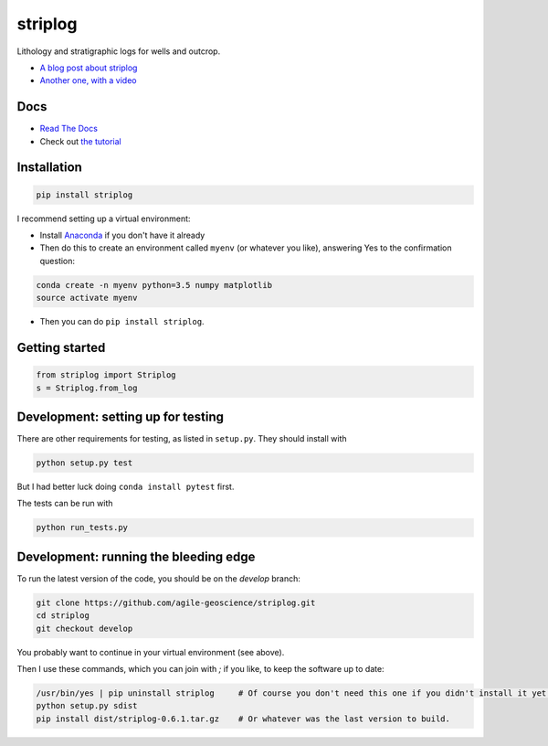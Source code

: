 striplog
========

.. image:: https://img.shields.io/travis/agile-geoscience/striplog.svg
    :target: https://travis-ci.org/agile-geoscience/striplog
    :alt: Travis build status
    
.. image:: https://readthedocs.org/projects/striplog/badge/?version=latest
    :target: https://striplog.readthedocs.io/en/latest/?badge=latest
    :alt: Documentation Status
    
.. image:: https://img.shields.io/pypi/status/striplog.svg
    :target: https://pypi.python.org/pypi/striplog/
    :alt: Development status

.. image:: https://img.shields.io/pypi/v/striplog.svg
    :target: https://pypi.python.org/pypi/striplog/
    :alt: Latest version
    
.. image:: https://img.shields.io/pypi/pyversions/striplog.svg
    :target: https://pypi.python.org/pypi/striplog/
    :alt: Python version

.. image:: https://img.shields.io/pypi/l/striplog.svg
    :target: http://www.apache.org/licenses/LICENSE-2.0
    :alt: License

Lithology and stratigraphic logs for wells and outcrop. 

* `A blog post about striplog <http://www.agilegeoscience.com/blog/2015/4/15/striplog>`_
* `Another one, with a video <http://www.agilegeoscience.com/blog/2015/7/10/geophysics-at-scipy-2015>`_


Docs
----

* `Read The Docs <https://striplog.readthedocs.org/>`_
* Check out `the tutorial </tutorial>`_


Installation
------------

.. code-block:: shell

    pip install striplog

I recommend setting up a virtual environment:

* Install `Anaconda <http://docs.continuum.io/anaconda/install>`_ if you don't have it already
* Then do this to create an environment called ``myenv`` (or whatever you like), answering Yes to the confirmation question::

.. code-block:: shell

    conda create -n myenv python=3.5 numpy matplotlib
    source activate myenv

* Then you can do ``pip install striplog``.


Getting started
---------------

.. code-block:: python

    from striplog import Striplog
    s = Striplog.from_log


Development: setting up for testing
-----------

There are other requirements for testing, as listed in ``setup.py``. They should install with

.. code-block:: shell

    python setup.py test

But I had better luck doing ``conda install pytest`` first.

The tests can be run with

.. code-block:: shell

    python run_tests.py


Development: running the bleeding edge
-----------

To run the latest version of the code, you should be on the `develop` branch:

.. code-block:: python

    git clone https://github.com/agile-geoscience/striplog.git
    cd striplog
    git checkout develop
    
You probably want to continue in your virtual environment (see above).

Then I use these commands, which you can join with `;` if you like, to keep the software up to date:

.. code-block:: python

    /usr/bin/yes | pip uninstall striplog     # Of course you don't need this one if you didn't install it yet.
    python setup.py sdist
    pip install dist/striplog-0.6.1.tar.gz    # Or whatever was the last version to build.
